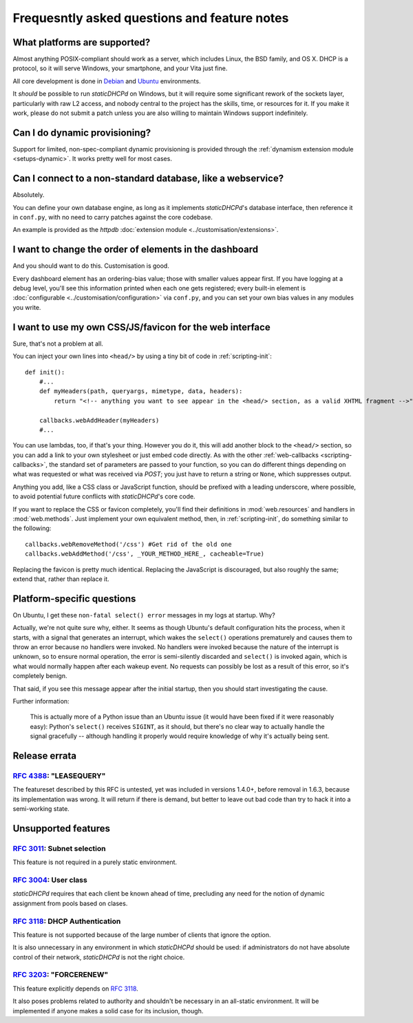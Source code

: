 Frequesntly asked questions and feature notes
=============================================
What platforms are supported?
-----------------------------
Almost anything POSIX-compliant should work as a server, which includes Linux,
the BSD family, and OS X. DHCP is a protocol, so it will serve Windows, your
smartphone, and your Vita just fine.

All core development is done in `Debian <http://debian.org/>`_ and
`Ubuntu <http://ubuntu.com/>`_ environments.

It *should* be possible to run *staticDHCPd* on Windows, but it will require
some significant rework of the sockets layer, particularly with raw L2 access,
and nobody central to the project has the skills, time, or resources for it. If
you make it work, please do not submit a patch unless you are also willing to
maintain Windows support indefinitely.

Can I do dynamic provisioning?
------------------------------
Support for limited, non-spec-compliant dynamic provisioning is provided through
the :ref:`dynamism extension module <setups-dynamic>`. It works pretty well for
most cases.

Can I connect to a non-standard database, like a webservice?
------------------------------------------------------------
Absolutely.

You can define your own database engine, as long as it implements
*staticDHCPd*'s database interface, then reference it in ``conf.py``, with no
need to carry patches against the core codebase.

An example is provided as the `httpdb`
:doc:`extension module <../customisation/extensions>`.

I want to change the order of elements in the dashboard
-------------------------------------------------------
And you should want to do this. Customisation is good.

Every dashboard element has an ordering-bias value; those with smaller values
appear first. If you have logging at a debug level, you'll see this information
printed when each one gets registered; every built-in element is
:doc:`configurable <../customisation/configuration>` via ``conf.py``, and you
can set your own bias values in any modules you write.

I want to use my own CSS/JS/favicon for the web interface
---------------------------------------------------------
Sure, that's not a problem at all.

You can inject your own lines into ``<head/>`` by using a tiny bit of code in
:ref:`scripting-init`::

    def init():
        #...
        def myHeaders(path, queryargs, mimetype, data, headers):
            return "<!-- anything you want to see appear in the <head/> section, as a valid XHTML fragment -->"
            
        callbacks.webAddHeader(myHeaders)
        #...
        
You can use lambdas, too, if that's your thing. However you do it, this will add
another block to the ``<head/>`` section, so you can add a link to your own
stylesheet or just embed code directly. As with the other
:ref:`web-callbacks <scripting-callbacks>`, the standard set of parameters are
passed to your function, so you can do different things depending on what was
requested or what was received via `POST`; you just have to return a string or
``None``, which suppresses output.

Anything you add, like a CSS class or JavaScript function, should be prefixed
with a leading underscore, where possible, to avoid potential future conflicts
with *staticDHCPd*'s core code.

If you want to replace the CSS or favicon completely, you'll find their
definitions in :mod:`web.resources` and handlers in :mod:`web.methods`.
Just implement your own equivalent method, then, in :ref:`scripting-init`, do
something similar to the following::

    callbacks.webRemoveMethod('/css') #Get rid of the old one
    callbacks.webAddMethod('/css', _YOUR_METHOD_HERE_, cacheable=True)

Replacing the favicon is pretty much identical. Replacing the JavaScript is
discouraged, but also roughly the same; extend that, rather than replace it.

Platform-specific questions
---------------------------
On Ubuntu, I get these ``non-fatal select() error`` messages in my logs at
startup. Why?

Actually, we're not quite sure why, either. It seems as though Ubuntu's default
configuration hits the process, when it starts, with a signal that generates an
interrupt, which wakes the ``select()`` operations prematurely and causes them
to throw an error because no handlers were invoked. No handlers were invoked
because the nature of the interrupt is unknown, so to ensure normal operation,
the error is semi-silently discarded and ``select()`` is invoked again, which is
what would normally happen after each wakeup event. No requests can possibly be
lost as a result of this error, so it's completely benign.

That said, if you see this message appear after the initial startup, then you
should start investigating the cause.

Further information:

    This is actually more of a Python issue than an Ubuntu issue (it would have
    been fixed if it were reasonably easy): Python's ``select()`` receives
    ``SIGINT``, as it should, but there's no clear way to actually handle the
    signal gracefully -- although handling it properly would require knowledge
    of why it's actually being sent.

Release errata
--------------
:rfc:`4388`: "LEASEQUERY"
+++++++++++++++++++++++++
The featureset described by this RFC is untested, yet was included in versions
1.4.0+, before removal in 1.6.3, because its implementation was wrong. It will
return if there is demand, but better to leave out bad code than try to hack it
into a semi-working state.

Unsupported features
--------------------
:rfc:`3011`: Subnet selection
+++++++++++++++++++++++++++++
This feature is not required in a purely static environment.

:rfc:`3004`: User class
+++++++++++++++++++++++
*staticDHCPd* requires that each client be known ahead of time, precluding any
need for the notion of dynamic assignment from pools based on clases.

:rfc:`3118`: DHCP Authentication
++++++++++++++++++++++++++++++++
This feature is not supported because of the large number of clients that ignore
the option.

It is also unnecessary in any environment in which *staticDHCPd* should be used:
if administrators do not have absolute control of their network, *staticDHCPd*
is not the right choice.

:rfc:`3203`: "FORCERENEW"
+++++++++++++++++++++++++
This feature explicitly depends on :rfc:`3118`.

It also poses problems related to authority and shouldn't be necessary in an
all-static environment. It will be implemented if anyone makes a solid case for
its inclusion, though.
